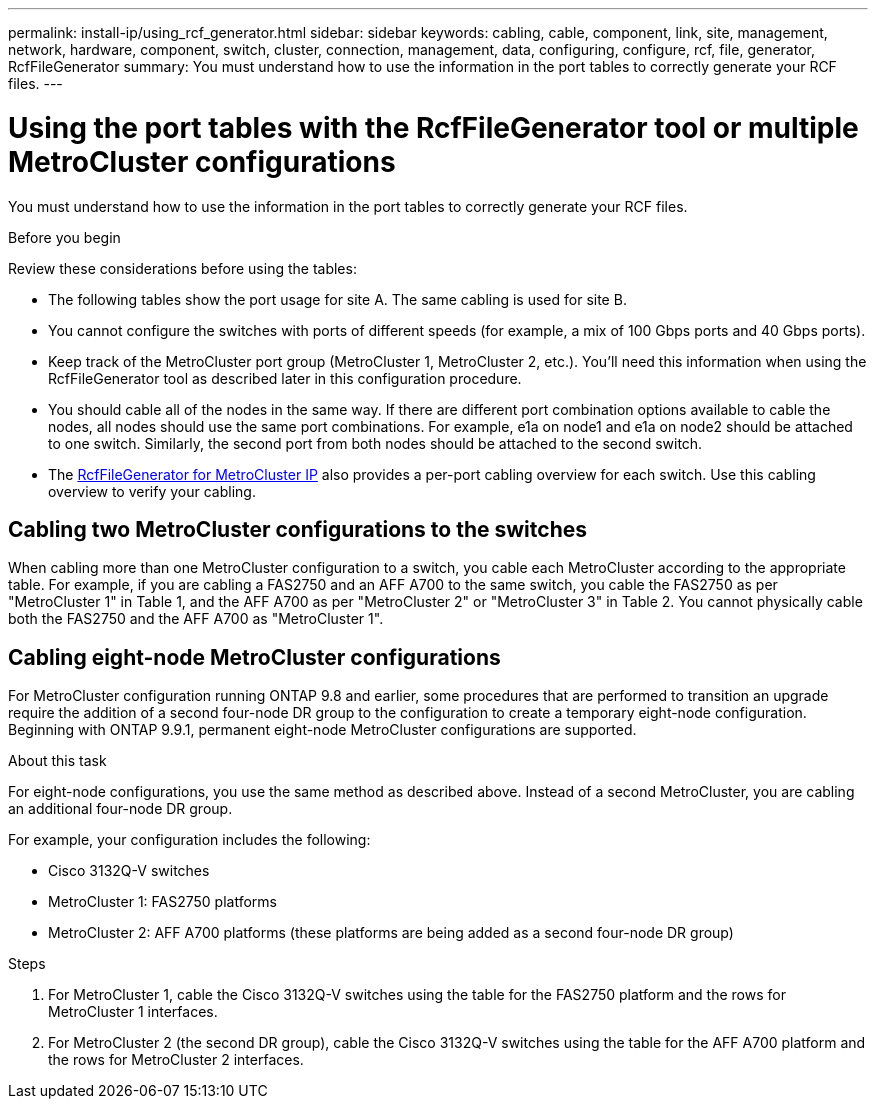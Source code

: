 ---
permalink: install-ip/using_rcf_generator.html
sidebar: sidebar
keywords: cabling, cable, component, link, site, management, network, hardware, component, switch, cluster, connection, management, data, configuring, configure, rcf, file, generator, RcfFileGenerator
summary: You must understand how to use the information in the port tables to correctly generate your RCF files.
---

= Using the port tables with the RcfFileGenerator tool or multiple MetroCluster configurations
:icons: font
:imagesdir: ../media/

[.lead]
You must understand how to use the information in the port tables to correctly generate your RCF files.

.Before you begin

Review these considerations before using the tables:

* The following tables show the port usage for site A. The same cabling is used for site B.
* You cannot configure the switches with ports of different speeds (for example, a mix of 100 Gbps ports and 40 Gbps ports).
* Keep track of the MetroCluster port group (MetroCluster 1, MetroCluster 2, etc.). You'll need this information when using the RcfFileGenerator tool as described later in this configuration procedure.
* You should cable all of the nodes in the same way. If there are different port combination options available to cable the nodes, all nodes should use the same port combinations. For example, e1a on node1 and e1a on node2 should be attached to one switch. Similarly, the second port from both nodes should be attached to the second switch. 

* The https://mysupport.netapp.com/site/tools/tool-eula/rcffilegenerator[RcfFileGenerator for MetroCluster IP^] also provides a per-port cabling overview for each switch.
Use this cabling overview to verify your cabling.

== Cabling two MetroCluster configurations to the switches

When cabling more than one MetroCluster configuration to a switch, you cable each MetroCluster according to the appropriate table. For example, if you are cabling a FAS2750 and an AFF A700 to the same switch, you cable the FAS2750 as per "MetroCluster 1" in Table 1, and the AFF A700 as per "MetroCluster 2" or "MetroCluster 3" in Table 2. You cannot physically cable both the FAS2750 and the AFF A700 as "MetroCluster 1".

== Cabling eight-node MetroCluster configurations

For MetroCluster configuration running ONTAP 9.8 and earlier, some procedures that are performed to transition an upgrade require the addition of a second four-node DR group to the configuration to create a temporary eight-node configuration.  Beginning with ONTAP 9.9.1, permanent eight-node MetroCluster configurations are supported.

.About this task

For eight-node configurations, you use the same method as described above. Instead of a second MetroCluster, you are cabling an additional four-node DR group. 

For example, your configuration includes the following:

* Cisco 3132Q-V switches
* MetroCluster 1: FAS2750 platforms
* MetroCluster 2: AFF A700 platforms (these platforms are being added as a second four-node DR group)

.Steps

. For MetroCluster 1, cable the Cisco 3132Q-V switches using the table for the FAS2750 platform and the rows for MetroCluster 1 interfaces.

. For MetroCluster 2 (the second DR group), cable the Cisco 3132Q-V switches using the table for the AFF A700 platform and the rows for MetroCluster 2 interfaces.

// 2024 Dec 09, ONTAPDOC-2349
// 21 APR 2021, BURT 1374268
